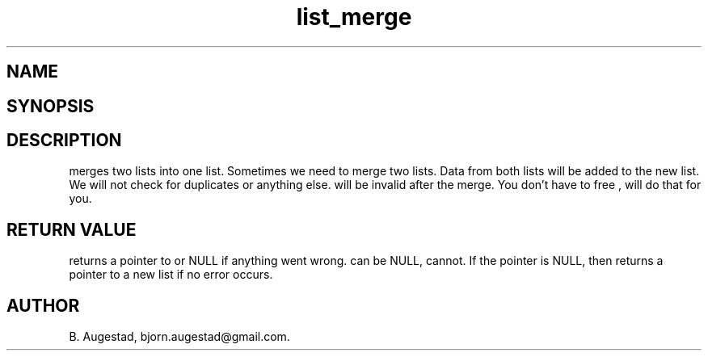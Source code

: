 .TH list_merge 3
.SH NAME
.Nm list_merge() 
.Nd merges two lists.
.SH SYNOPSIS
.Fd #include <meta_list.h>
.Fo "list list_merge"
.Fa "list dest"
.Fa "list src"
.Fc
.SH DESCRIPTION
.Nm
merges two lists into one list. 
Sometimes we need to merge two lists. Data from both lists will 
be added to the new list. We will not check for duplicates or anything else. 
.Fa src
will be invalid after the merge. You don't have to free 
.Fa src
, 
.Nm 
will do that for you.
.SH RETURN VALUE
.Nm
returns a pointer to 
.Fa dest
or NULL if anything went wrong.
.Fa dest
can be NULL, 
.Fa src
cannot. If the 
.Fa dest
pointer is NULL, then
.Nm
returns a pointer to a new list if no error occurs.
.SH AUTHOR
B. Augestad, bjorn.augestad@gmail.com.

